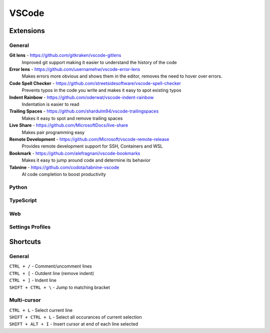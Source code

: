 VSCode
=======

Extensions
----------

General
^^^^^^^

**Git lens** - https://github.com/gitkraken/vscode-gitlens
  Improved git support making it easier to understand the history of the code

**Error lens** - https://github.com/usernamehw/vscode-error-lens
  Makes errors more obvious and shows them in the editor, removes the need to hover over errors.

**Code Spell Checker** - https://github.com/streetsidesoftware/vscode-spell-checker
  Prevents typos in the code you write and makes it easy to spot existing typos

**Indent Rainbow** - https://github.com/oderwat/vscode-indent-rainbow
  Indentation is easier to read

**Trailing Spaces** - https://github.com/shardulm94/vscode-trailingspaces
  Makes it easy to spot and remove trailing spaces

**Live Share** - https://github.com/MicrosoftDocs/live-share
  Makes pair programming easy

**Remote Development** - https://github.com/Microsoft/vscode-remote-release
  Provides remote development support for SSH, Containers and WSL

**Bookmark** - https://github.com/alefragnani/vscode-bookmarks
  Makes it easy to jump around code and determine its behavior

**Tabnine** - https://github.com/codota/tabnine-vscode
  AI code completion to boost productivity

Python
^^^^^^

TypeScript
^^^^^^^^^^

Web
^^^

Settings Profiles
^^^^^^^^^^^^^^^^^

Shortcuts
---------

General
^^^^^^^
| ``CTRL + /`` - Comment/uncomment lines
| ``CTRL + [`` - Outdent line (remove indent)
| ``CTRL + ]`` - Indent line
| ``SHIFT + CTRL + \`` - Jump to matching bracket

Multi-cursor
^^^^^^^^^^^^
| ``CTRL + L`` - Select current line
| ``SHIFT + CTRL + L`` - Select all occurances of current selection
| ``SHIFT + ALT + I`` - Insert cursor at end of each line selected
